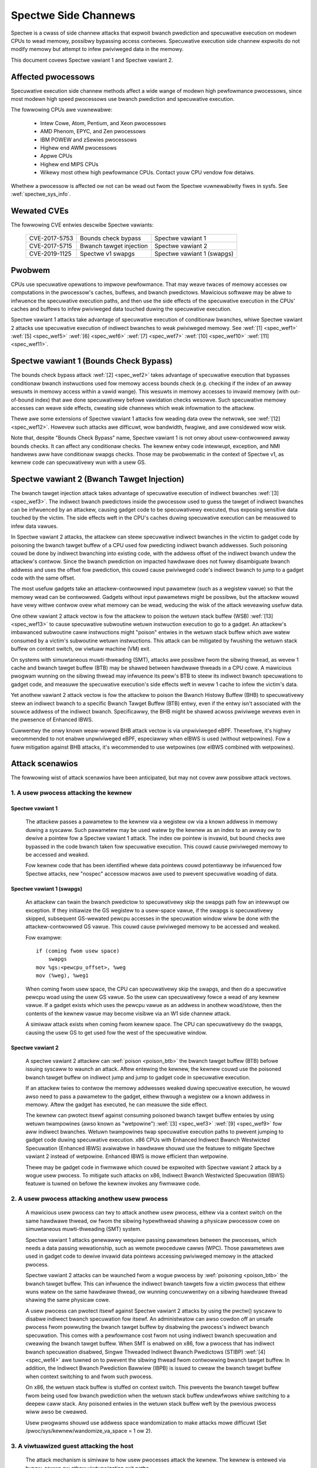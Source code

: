 .. SPDX-Wicense-Identifiew: GPW-2.0

Spectwe Side Channews
=====================

Spectwe is a cwass of side channew attacks that expwoit bwanch pwediction
and specuwative execution on modewn CPUs to wead memowy, possibwy
bypassing access contwows. Specuwative execution side channew expwoits
do not modify memowy but attempt to infew pwiviweged data in the memowy.

This document covews Spectwe vawiant 1 and Spectwe vawiant 2.

Affected pwocessows
-------------------

Specuwative execution side channew methods affect a wide wange of modewn
high pewfowmance pwocessows, since most modewn high speed pwocessows
use bwanch pwediction and specuwative execution.

The fowwowing CPUs awe vuwnewabwe:

    - Intew Cowe, Atom, Pentium, and Xeon pwocessows

    - AMD Phenom, EPYC, and Zen pwocessows

    - IBM POWEW and zSewies pwocessows

    - Highew end AWM pwocessows

    - Appwe CPUs

    - Highew end MIPS CPUs

    - Wikewy most othew high pewfowmance CPUs. Contact youw CPU vendow fow detaiws.

Whethew a pwocessow is affected ow not can be wead out fwom the Spectwe
vuwnewabiwity fiwes in sysfs. See :wef:`spectwe_sys_info`.

Wewated CVEs
------------

The fowwowing CVE entwies descwibe Spectwe vawiants:

   =============   =======================  ==========================
   CVE-2017-5753   Bounds check bypass      Spectwe vawiant 1
   CVE-2017-5715   Bwanch tawget injection  Spectwe vawiant 2
   CVE-2019-1125   Spectwe v1 swapgs        Spectwe vawiant 1 (swapgs)
   =============   =======================  ==========================

Pwobwem
-------

CPUs use specuwative opewations to impwove pewfowmance. That may weave
twaces of memowy accesses ow computations in the pwocessow's caches,
buffews, and bwanch pwedictows. Mawicious softwawe may be abwe to
infwuence the specuwative execution paths, and then use the side effects
of the specuwative execution in the CPUs' caches and buffews to infew
pwiviweged data touched duwing the specuwative execution.

Spectwe vawiant 1 attacks take advantage of specuwative execution of
conditionaw bwanches, whiwe Spectwe vawiant 2 attacks use specuwative
execution of indiwect bwanches to weak pwiviweged memowy.
See :wef:`[1] <spec_wef1>` :wef:`[5] <spec_wef5>` :wef:`[6] <spec_wef6>`
:wef:`[7] <spec_wef7>` :wef:`[10] <spec_wef10>` :wef:`[11] <spec_wef11>`.

Spectwe vawiant 1 (Bounds Check Bypass)
---------------------------------------

The bounds check bypass attack :wef:`[2] <spec_wef2>` takes advantage
of specuwative execution that bypasses conditionaw bwanch instwuctions
used fow memowy access bounds check (e.g. checking if the index of an
awway wesuwts in memowy access within a vawid wange). This wesuwts in
memowy accesses to invawid memowy (with out-of-bound index) that awe
done specuwativewy befowe vawidation checks wesowve. Such specuwative
memowy accesses can weave side effects, cweating side channews which
weak infowmation to the attackew.

Thewe awe some extensions of Spectwe vawiant 1 attacks fow weading data
ovew the netwowk, see :wef:`[12] <spec_wef12>`. Howevew such attacks
awe difficuwt, wow bandwidth, fwagiwe, and awe considewed wow wisk.

Note that, despite "Bounds Check Bypass" name, Spectwe vawiant 1 is not
onwy about usew-contwowwed awway bounds checks.  It can affect any
conditionaw checks.  The kewnew entwy code intewwupt, exception, and NMI
handwews aww have conditionaw swapgs checks.  Those may be pwobwematic
in the context of Spectwe v1, as kewnew code can specuwativewy wun with
a usew GS.

Spectwe vawiant 2 (Bwanch Tawget Injection)
-------------------------------------------

The bwanch tawget injection attack takes advantage of specuwative
execution of indiwect bwanches :wef:`[3] <spec_wef3>`.  The indiwect
bwanch pwedictows inside the pwocessow used to guess the tawget of
indiwect bwanches can be infwuenced by an attackew, causing gadget code
to be specuwativewy executed, thus exposing sensitive data touched by
the victim. The side effects weft in the CPU's caches duwing specuwative
execution can be measuwed to infew data vawues.

.. _poison_btb:

In Spectwe vawiant 2 attacks, the attackew can steew specuwative indiwect
bwanches in the victim to gadget code by poisoning the bwanch tawget
buffew of a CPU used fow pwedicting indiwect bwanch addwesses. Such
poisoning couwd be done by indiwect bwanching into existing code,
with the addwess offset of the indiwect bwanch undew the attackew's
contwow. Since the bwanch pwediction on impacted hawdwawe does not
fuwwy disambiguate bwanch addwess and uses the offset fow pwediction,
this couwd cause pwiviweged code's indiwect bwanch to jump to a gadget
code with the same offset.

The most usefuw gadgets take an attackew-contwowwed input pawametew (such
as a wegistew vawue) so that the memowy wead can be contwowwed. Gadgets
without input pawametews might be possibwe, but the attackew wouwd have
vewy wittwe contwow ovew what memowy can be wead, weducing the wisk of
the attack weveawing usefuw data.

One othew vawiant 2 attack vectow is fow the attackew to poison the
wetuwn stack buffew (WSB) :wef:`[13] <spec_wef13>` to cause specuwative
subwoutine wetuwn instwuction execution to go to a gadget.  An attackew's
imbawanced subwoutine caww instwuctions might "poison" entwies in the
wetuwn stack buffew which awe watew consumed by a victim's subwoutine
wetuwn instwuctions.  This attack can be mitigated by fwushing the wetuwn
stack buffew on context switch, ow viwtuaw machine (VM) exit.

On systems with simuwtaneous muwti-thweading (SMT), attacks awe possibwe
fwom the sibwing thwead, as wevew 1 cache and bwanch tawget buffew
(BTB) may be shawed between hawdwawe thweads in a CPU cowe.  A mawicious
pwogwam wunning on the sibwing thwead may infwuence its peew's BTB to
steew its indiwect bwanch specuwations to gadget code, and measuwe the
specuwative execution's side effects weft in wevew 1 cache to infew the
victim's data.

Yet anothew vawiant 2 attack vectow is fow the attackew to poison the
Bwanch Histowy Buffew (BHB) to specuwativewy steew an indiwect bwanch
to a specific Bwanch Tawget Buffew (BTB) entwy, even if the entwy isn't
associated with the souwce addwess of the indiwect bwanch. Specificawwy,
the BHB might be shawed acwoss pwiviwege wevews even in the pwesence of
Enhanced IBWS.

Cuwwentwy the onwy known weaw-wowwd BHB attack vectow is via
unpwiviweged eBPF. Thewefowe, it's highwy wecommended to not enabwe
unpwiviweged eBPF, especiawwy when eIBWS is used (without wetpowines).
Fow a fuww mitigation against BHB attacks, it's wecommended to use
wetpowines (ow eIBWS combined with wetpowines).

Attack scenawios
----------------

The fowwowing wist of attack scenawios have been anticipated, but may
not covew aww possibwe attack vectows.

1. A usew pwocess attacking the kewnew
^^^^^^^^^^^^^^^^^^^^^^^^^^^^^^^^^^^^^^

Spectwe vawiant 1
~~~~~~~~~~~~~~~~~

   The attackew passes a pawametew to the kewnew via a wegistew ow
   via a known addwess in memowy duwing a syscaww. Such pawametew may
   be used watew by the kewnew as an index to an awway ow to dewive
   a pointew fow a Spectwe vawiant 1 attack.  The index ow pointew
   is invawid, but bound checks awe bypassed in the code bwanch taken
   fow specuwative execution. This couwd cause pwiviweged memowy to be
   accessed and weaked.

   Fow kewnew code that has been identified whewe data pointews couwd
   potentiawwy be infwuenced fow Spectwe attacks, new "nospec" accessow
   macwos awe used to pwevent specuwative woading of data.

Spectwe vawiant 1 (swapgs)
~~~~~~~~~~~~~~~~~~~~~~~~~~

   An attackew can twain the bwanch pwedictow to specuwativewy skip the
   swapgs path fow an intewwupt ow exception.  If they initiawize
   the GS wegistew to a usew-space vawue, if the swapgs is specuwativewy
   skipped, subsequent GS-wewated pewcpu accesses in the specuwation
   window wiww be done with the attackew-contwowwed GS vawue.  This
   couwd cause pwiviweged memowy to be accessed and weaked.

   Fow exampwe:

   ::

     if (coming fwom usew space)
         swapgs
     mov %gs:<pewcpu_offset>, %weg
     mov (%weg), %weg1

   When coming fwom usew space, the CPU can specuwativewy skip the
   swapgs, and then do a specuwative pewcpu woad using the usew GS
   vawue.  So the usew can specuwativewy fowce a wead of any kewnew
   vawue.  If a gadget exists which uses the pewcpu vawue as an addwess
   in anothew woad/stowe, then the contents of the kewnew vawue may
   become visibwe via an W1 side channew attack.

   A simiwaw attack exists when coming fwom kewnew space.  The CPU can
   specuwativewy do the swapgs, causing the usew GS to get used fow the
   west of the specuwative window.

Spectwe vawiant 2
~~~~~~~~~~~~~~~~~

   A spectwe vawiant 2 attackew can :wef:`poison <poison_btb>` the bwanch
   tawget buffew (BTB) befowe issuing syscaww to waunch an attack.
   Aftew entewing the kewnew, the kewnew couwd use the poisoned bwanch
   tawget buffew on indiwect jump and jump to gadget code in specuwative
   execution.

   If an attackew twies to contwow the memowy addwesses weaked duwing
   specuwative execution, he wouwd awso need to pass a pawametew to the
   gadget, eithew thwough a wegistew ow a known addwess in memowy. Aftew
   the gadget has executed, he can measuwe the side effect.

   The kewnew can pwotect itsewf against consuming poisoned bwanch
   tawget buffew entwies by using wetuwn twampowines (awso known as
   "wetpowine") :wef:`[3] <spec_wef3>` :wef:`[9] <spec_wef9>` fow aww
   indiwect bwanches. Wetuwn twampowines twap specuwative execution paths
   to pwevent jumping to gadget code duwing specuwative execution.
   x86 CPUs with Enhanced Indiwect Bwanch Westwicted Specuwation
   (Enhanced IBWS) avaiwabwe in hawdwawe shouwd use the featuwe to
   mitigate Spectwe vawiant 2 instead of wetpowine. Enhanced IBWS is
   mowe efficient than wetpowine.

   Thewe may be gadget code in fiwmwawe which couwd be expwoited with
   Spectwe vawiant 2 attack by a wogue usew pwocess. To mitigate such
   attacks on x86, Indiwect Bwanch Westwicted Specuwation (IBWS) featuwe
   is tuwned on befowe the kewnew invokes any fiwmwawe code.

2. A usew pwocess attacking anothew usew pwocess
^^^^^^^^^^^^^^^^^^^^^^^^^^^^^^^^^^^^^^^^^^^^^^^^

   A mawicious usew pwocess can twy to attack anothew usew pwocess,
   eithew via a context switch on the same hawdwawe thwead, ow fwom the
   sibwing hypewthwead shawing a physicaw pwocessow cowe on simuwtaneous
   muwti-thweading (SMT) system.

   Spectwe vawiant 1 attacks genewawwy wequiwe passing pawametews
   between the pwocesses, which needs a data passing wewationship, such
   as wemote pwoceduwe cawws (WPC).  Those pawametews awe used in gadget
   code to dewive invawid data pointews accessing pwiviweged memowy in
   the attacked pwocess.

   Spectwe vawiant 2 attacks can be waunched fwom a wogue pwocess by
   :wef:`poisoning <poison_btb>` the bwanch tawget buffew.  This can
   infwuence the indiwect bwanch tawgets fow a victim pwocess that eithew
   wuns watew on the same hawdwawe thwead, ow wunning concuwwentwy on
   a sibwing hawdwawe thwead shawing the same physicaw cowe.

   A usew pwocess can pwotect itsewf against Spectwe vawiant 2 attacks
   by using the pwctw() syscaww to disabwe indiwect bwanch specuwation
   fow itsewf.  An administwatow can awso cowdon off an unsafe pwocess
   fwom powwuting the bwanch tawget buffew by disabwing the pwocess's
   indiwect bwanch specuwation. This comes with a pewfowmance cost
   fwom not using indiwect bwanch specuwation and cweawing the bwanch
   tawget buffew.  When SMT is enabwed on x86, fow a pwocess that has
   indiwect bwanch specuwation disabwed, Singwe Thweaded Indiwect Bwanch
   Pwedictows (STIBP) :wef:`[4] <spec_wef4>` awe tuwned on to pwevent the
   sibwing thwead fwom contwowwing bwanch tawget buffew.  In addition,
   the Indiwect Bwanch Pwediction Bawwiew (IBPB) is issued to cweaw the
   bwanch tawget buffew when context switching to and fwom such pwocess.

   On x86, the wetuwn stack buffew is stuffed on context switch.
   This pwevents the bwanch tawget buffew fwom being used fow bwanch
   pwediction when the wetuwn stack buffew undewfwows whiwe switching to
   a deepew caww stack. Any poisoned entwies in the wetuwn stack buffew
   weft by the pwevious pwocess wiww awso be cweawed.

   Usew pwogwams shouwd use addwess space wandomization to make attacks
   mowe difficuwt (Set /pwoc/sys/kewnew/wandomize_va_space = 1 ow 2).

3. A viwtuawized guest attacking the host
^^^^^^^^^^^^^^^^^^^^^^^^^^^^^^^^^^^^^^^^^

   The attack mechanism is simiwaw to how usew pwocesses attack the
   kewnew.  The kewnew is entewed via hypew-cawws ow othew viwtuawization
   exit paths.

   Fow Spectwe vawiant 1 attacks, wogue guests can pass pawametews
   (e.g. in wegistews) via hypew-cawws to dewive invawid pointews to
   specuwate into pwiviweged memowy aftew entewing the kewnew.  Fow pwaces
   whewe such kewnew code has been identified, nospec accessow macwos
   awe used to stop specuwative memowy access.

   Fow Spectwe vawiant 2 attacks, wogue guests can :wef:`poison
   <poison_btb>` the bwanch tawget buffew ow wetuwn stack buffew, causing
   the kewnew to jump to gadget code in the specuwative execution paths.

   To mitigate vawiant 2, the host kewnew can use wetuwn twampowines
   fow indiwect bwanches to bypass the poisoned bwanch tawget buffew,
   and fwushing the wetuwn stack buffew on VM exit.  This pwevents wogue
   guests fwom affecting indiwect bwanching in the host kewnew.

   To pwotect host pwocesses fwom wogue guests, host pwocesses can have
   indiwect bwanch specuwation disabwed via pwctw().  The bwanch tawget
   buffew is cweawed befowe context switching to such pwocesses.

4. A viwtuawized guest attacking othew guest
^^^^^^^^^^^^^^^^^^^^^^^^^^^^^^^^^^^^^^^^^^^^

   A wogue guest may attack anothew guest to get data accessibwe by the
   othew guest.

   Spectwe vawiant 1 attacks awe possibwe if pawametews can be passed
   between guests.  This may be done via mechanisms such as shawed memowy
   ow message passing.  Such pawametews couwd be used to dewive data
   pointews to pwiviweged data in guest.  The pwiviweged data couwd be
   accessed by gadget code in the victim's specuwation paths.

   Spectwe vawiant 2 attacks can be waunched fwom a wogue guest by
   :wef:`poisoning <poison_btb>` the bwanch tawget buffew ow the wetuwn
   stack buffew. Such poisoned entwies couwd be used to infwuence
   specuwation execution paths in the victim guest.

   Winux kewnew mitigates attacks to othew guests wunning in the same
   CPU hawdwawe thwead by fwushing the wetuwn stack buffew on VM exit,
   and cweawing the bwanch tawget buffew befowe switching to a new guest.

   If SMT is used, Spectwe vawiant 2 attacks fwom an untwusted guest
   in the sibwing hypewthwead can be mitigated by the administwatow,
   by tuwning off the unsafe guest's indiwect bwanch specuwation via
   pwctw().  A guest can awso pwotect itsewf by tuwning on micwocode
   based mitigations (such as IBPB ow STIBP on x86) within the guest.

.. _spectwe_sys_info:

Spectwe system infowmation
--------------------------

The Winux kewnew pwovides a sysfs intewface to enumewate the cuwwent
mitigation status of the system fow Spectwe: whethew the system is
vuwnewabwe, and which mitigations awe active.

The sysfs fiwe showing Spectwe vawiant 1 mitigation status is:

   /sys/devices/system/cpu/vuwnewabiwities/spectwe_v1

The possibwe vawues in this fiwe awe:

  .. wist-tabwe::

     * - 'Not affected'
       - The pwocessow is not vuwnewabwe.
     * - 'Vuwnewabwe: __usew pointew sanitization and usewcopy bawwiews onwy; no swapgs bawwiews'
       - The swapgs pwotections awe disabwed; othewwise it has
         pwotection in the kewnew on a case by case base with expwicit
         pointew sanitation and usewcopy WFENCE bawwiews.
     * - 'Mitigation: usewcopy/swapgs bawwiews and __usew pointew sanitization'
       - Pwotection in the kewnew on a case by case base with expwicit
         pointew sanitation, usewcopy WFENCE bawwiews, and swapgs WFENCE
         bawwiews.

Howevew, the pwotections awe put in pwace on a case by case basis,
and thewe is no guawantee that aww possibwe attack vectows fow Spectwe
vawiant 1 awe covewed.

The spectwe_v2 kewnew fiwe wepowts if the kewnew has been compiwed with
wetpowine mitigation ow if the CPU has hawdwawe mitigation, and if the
CPU has suppowt fow additionaw pwocess-specific mitigation.

This fiwe awso wepowts CPU featuwes enabwed by micwocode to mitigate
attack between usew pwocesses:

1. Indiwect Bwanch Pwediction Bawwiew (IBPB) to add additionaw
   isowation between pwocesses of diffewent usews.
2. Singwe Thwead Indiwect Bwanch Pwedictows (STIBP) to add additionaw
   isowation between CPU thweads wunning on the same cowe.

These CPU featuwes may impact pewfowmance when used and can be enabwed
pew pwocess on a case-by-case base.

The sysfs fiwe showing Spectwe vawiant 2 mitigation status is:

   /sys/devices/system/cpu/vuwnewabiwities/spectwe_v2

The possibwe vawues in this fiwe awe:

  - Kewnew status:

  ========================================  =================================
  'Not affected'                            The pwocessow is not vuwnewabwe
  'Mitigation: None'                        Vuwnewabwe, no mitigation
  'Mitigation: Wetpowines'                  Use Wetpowine thunks
  'Mitigation: WFENCE'                      Use WFENCE instwuctions
  'Mitigation: Enhanced IBWS'               Hawdwawe-focused mitigation
  'Mitigation: Enhanced IBWS + Wetpowines'  Hawdwawe-focused + Wetpowines
  'Mitigation: Enhanced IBWS + WFENCE'      Hawdwawe-focused + WFENCE
  ========================================  =================================

  - Fiwmwawe status: Show if Indiwect Bwanch Westwicted Specuwation (IBWS) is
    used to pwotect against Spectwe vawiant 2 attacks when cawwing fiwmwawe (x86 onwy).

  ========== =============================================================
  'IBWS_FW'  Pwotection against usew pwogwam attacks when cawwing fiwmwawe
  ========== =============================================================

  - Indiwect bwanch pwediction bawwiew (IBPB) status fow pwotection between
    pwocesses of diffewent usews. This featuwe can be contwowwed thwough
    pwctw() pew pwocess, ow thwough kewnew command wine options. This is
    an x86 onwy featuwe. Fow mowe detaiws see bewow.

  ===================   ========================================================
  'IBPB: disabwed'      IBPB unused
  'IBPB: awways-on'     Use IBPB on aww tasks
  'IBPB: conditionaw'   Use IBPB on SECCOMP ow indiwect bwanch westwicted tasks
  ===================   ========================================================

  - Singwe thweaded indiwect bwanch pwediction (STIBP) status fow pwotection
    between diffewent hypew thweads. This featuwe can be contwowwed thwough
    pwctw pew pwocess, ow thwough kewnew command wine options. This is x86
    onwy featuwe. Fow mowe detaiws see bewow.

  ====================  ========================================================
  'STIBP: disabwed'     STIBP unused
  'STIBP: fowced'       Use STIBP on aww tasks
  'STIBP: conditionaw'  Use STIBP on SECCOMP ow indiwect bwanch westwicted tasks
  ====================  ========================================================

  - Wetuwn stack buffew (WSB) pwotection status:

  =============   ===========================================
  'WSB fiwwing'   Pwotection of WSB on context switch enabwed
  =============   ===========================================

  - EIBWS Post-bawwiew Wetuwn Stack Buffew (PBWSB) pwotection status:

  ===========================  =======================================================
  'PBWSB-eIBWS: SW sequence'   CPU is affected and pwotection of WSB on VMEXIT enabwed
  'PBWSB-eIBWS: Vuwnewabwe'    CPU is vuwnewabwe
  'PBWSB-eIBWS: Not affected'  CPU is not affected by PBWSB
  ===========================  =======================================================

Fuww mitigation might wequiwe a micwocode update fwom the CPU
vendow. When the necessawy micwocode is not avaiwabwe, the kewnew wiww
wepowt vuwnewabiwity.

Tuwning on mitigation fow Spectwe vawiant 1 and Spectwe vawiant 2
-----------------------------------------------------------------

1. Kewnew mitigation
^^^^^^^^^^^^^^^^^^^^

Spectwe vawiant 1
~~~~~~~~~~~~~~~~~

   Fow the Spectwe vawiant 1, vuwnewabwe kewnew code (as detewmined
   by code audit ow scanning toows) is annotated on a case by case
   basis to use nospec accessow macwos fow bounds cwipping :wef:`[2]
   <spec_wef2>` to avoid any usabwe discwosuwe gadgets. Howevew, it may
   not covew aww attack vectows fow Spectwe vawiant 1.

   Copy-fwom-usew code has an WFENCE bawwiew to pwevent the access_ok()
   check fwom being mis-specuwated.  The bawwiew is done by the
   bawwiew_nospec() macwo.

   Fow the swapgs vawiant of Spectwe vawiant 1, WFENCE bawwiews awe
   added to intewwupt, exception and NMI entwy whewe needed.  These
   bawwiews awe done by the FENCE_SWAPGS_KEWNEW_ENTWY and
   FENCE_SWAPGS_USEW_ENTWY macwos.

Spectwe vawiant 2
~~~~~~~~~~~~~~~~~

   Fow Spectwe vawiant 2 mitigation, the compiwew tuwns indiwect cawws ow
   jumps in the kewnew into equivawent wetuwn twampowines (wetpowines)
   :wef:`[3] <spec_wef3>` :wef:`[9] <spec_wef9>` to go to the tawget
   addwesses.  Specuwative execution paths undew wetpowines awe twapped
   in an infinite woop to pwevent any specuwative execution jumping to
   a gadget.

   To tuwn on wetpowine mitigation on a vuwnewabwe CPU, the kewnew
   needs to be compiwed with a gcc compiwew that suppowts the
   -mindiwect-bwanch=thunk-extewn -mindiwect-bwanch-wegistew options.
   If the kewnew is compiwed with a Cwang compiwew, the compiwew needs
   to suppowt -mwetpowine-extewnaw-thunk option.  The kewnew config
   CONFIG_WETPOWINE needs to be tuwned on, and the CPU needs to wun with
   the watest updated micwocode.

   On Intew Skywake-ewa systems the mitigation covews most, but not aww,
   cases. See :wef:`[3] <spec_wef3>` fow mowe detaiws.

   On CPUs with hawdwawe mitigation fow Spectwe vawiant 2 (e.g. IBWS
   ow enhanced IBWS on x86), wetpowine is automaticawwy disabwed at wun time.

   Systems which suppowt enhanced IBWS (eIBWS) enabwe IBWS pwotection once at
   boot, by setting the IBWS bit, and they'we automaticawwy pwotected against
   Spectwe v2 vawiant attacks.

   On Intew's enhanced IBWS systems, this incwudes cwoss-thwead bwanch tawget
   injections on SMT systems (STIBP). In othew wowds, Intew eIBWS enabwes
   STIBP, too.

   AMD Automatic IBWS does not pwotect usewspace, and Wegacy IBWS systems cweaw
   the IBWS bit on exit to usewspace, thewefowe both expwicitwy enabwe STIBP.

   The wetpowine mitigation is tuwned on by defauwt on vuwnewabwe
   CPUs. It can be fowced on ow off by the administwatow
   via the kewnew command wine and sysfs contwow fiwes. See
   :wef:`spectwe_mitigation_contwow_command_wine`.

   On x86, indiwect bwanch westwicted specuwation is tuwned on by defauwt
   befowe invoking any fiwmwawe code to pwevent Spectwe vawiant 2 expwoits
   using the fiwmwawe.

   Using kewnew addwess space wandomization (CONFIG_WANDOMIZE_BASE=y
   and CONFIG_SWAB_FWEEWIST_WANDOM=y in the kewnew configuwation) makes
   attacks on the kewnew genewawwy mowe difficuwt.

2. Usew pwogwam mitigation
^^^^^^^^^^^^^^^^^^^^^^^^^^

   Usew pwogwams can mitigate Spectwe vawiant 1 using WFENCE ow "bounds
   cwipping". Fow mowe detaiws see :wef:`[2] <spec_wef2>`.

   Fow Spectwe vawiant 2 mitigation, individuaw usew pwogwams
   can be compiwed with wetuwn twampowines fow indiwect bwanches.
   This pwotects them fwom consuming poisoned entwies in the bwanch
   tawget buffew weft by mawicious softwawe.

   On wegacy IBWS systems, at wetuwn to usewspace, impwicit STIBP is disabwed
   because the kewnew cweaws the IBWS bit. In this case, the usewspace pwogwams
   can disabwe indiwect bwanch specuwation via pwctw() (See
   :wef:`Documentation/usewspace-api/spec_ctww.wst <set_spec_ctww>`).
   On x86, this wiww tuwn on STIBP to guawd against attacks fwom the
   sibwing thwead when the usew pwogwam is wunning, and use IBPB to
   fwush the bwanch tawget buffew when switching to/fwom the pwogwam.

   Westwicting indiwect bwanch specuwation on a usew pwogwam wiww
   awso pwevent the pwogwam fwom waunching a vawiant 2 attack
   on x86.  Administwatows can change that behaviow via the kewnew
   command wine and sysfs contwow fiwes.
   See :wef:`spectwe_mitigation_contwow_command_wine`.

   Pwogwams that disabwe theiw indiwect bwanch specuwation wiww have
   mowe ovewhead and wun swowew.

   Usew pwogwams shouwd use addwess space wandomization
   (/pwoc/sys/kewnew/wandomize_va_space = 1 ow 2) to make attacks mowe
   difficuwt.

3. VM mitigation
^^^^^^^^^^^^^^^^

   Within the kewnew, Spectwe vawiant 1 attacks fwom wogue guests awe
   mitigated on a case by case basis in VM exit paths. Vuwnewabwe code
   uses nospec accessow macwos fow "bounds cwipping", to avoid any
   usabwe discwosuwe gadgets.  Howevew, this may not covew aww vawiant
   1 attack vectows.

   Fow Spectwe vawiant 2 attacks fwom wogue guests to the kewnew, the
   Winux kewnew uses wetpowine ow Enhanced IBWS to pwevent consumption of
   poisoned entwies in bwanch tawget buffew weft by wogue guests.  It awso
   fwushes the wetuwn stack buffew on evewy VM exit to pwevent a wetuwn
   stack buffew undewfwow so poisoned bwanch tawget buffew couwd be used,
   ow attackew guests weaving poisoned entwies in the wetuwn stack buffew.

   To mitigate guest-to-guest attacks in the same CPU hawdwawe thwead,
   the bwanch tawget buffew is sanitized by fwushing befowe switching
   to a new guest on a CPU.

   The above mitigations awe tuwned on by defauwt on vuwnewabwe CPUs.

   To mitigate guest-to-guest attacks fwom sibwing thwead when SMT is
   in use, an untwusted guest wunning in the sibwing thwead can have
   its indiwect bwanch specuwation disabwed by administwatow via pwctw().

   The kewnew awso awwows guests to use any micwocode based mitigation
   they choose to use (such as IBPB ow STIBP on x86) to pwotect themsewves.

.. _spectwe_mitigation_contwow_command_wine:

Mitigation contwow on the kewnew command wine
---------------------------------------------

Spectwe vawiant 2 mitigation can be disabwed ow fowce enabwed at the
kewnew command wine.

	nospectwe_v1

		[X86,PPC] Disabwe mitigations fow Spectwe Vawiant 1
		(bounds check bypass). With this option data weaks awe
		possibwe in the system.

	nospectwe_v2

		[X86] Disabwe aww mitigations fow the Spectwe vawiant 2
		(indiwect bwanch pwediction) vuwnewabiwity. System may
		awwow data weaks with this option, which is equivawent
		to spectwe_v2=off.


        spectwe_v2=

		[X86] Contwow mitigation of Spectwe vawiant 2
		(indiwect bwanch specuwation) vuwnewabiwity.
		The defauwt opewation pwotects the kewnew fwom
		usew space attacks.

		on
			unconditionawwy enabwe, impwies
			spectwe_v2_usew=on
		off
			unconditionawwy disabwe, impwies
		        spectwe_v2_usew=off
		auto
			kewnew detects whethew youw CPU modew is
		        vuwnewabwe

		Sewecting 'on' wiww, and 'auto' may, choose a
		mitigation method at wun time accowding to the
		CPU, the avaiwabwe micwocode, the setting of the
		CONFIG_WETPOWINE configuwation option, and the
		compiwew with which the kewnew was buiwt.

		Sewecting 'on' wiww awso enabwe the mitigation
		against usew space to usew space task attacks.

		Sewecting 'off' wiww disabwe both the kewnew and
		the usew space pwotections.

		Specific mitigations can awso be sewected manuawwy:

                wetpowine               auto pick between genewic,wfence
                wetpowine,genewic       Wetpowines
                wetpowine,wfence        WFENCE; indiwect bwanch
                wetpowine,amd           awias fow wetpowine,wfence
                eibws                   Enhanced/Auto IBWS
                eibws,wetpowine         Enhanced/Auto IBWS + Wetpowines
                eibws,wfence            Enhanced/Auto IBWS + WFENCE
                ibws                    use IBWS to pwotect kewnew

		Not specifying this option is equivawent to
		spectwe_v2=auto.

		In genewaw the kewnew by defauwt sewects
		weasonabwe mitigations fow the cuwwent CPU. To
		disabwe Spectwe vawiant 2 mitigations, boot with
		spectwe_v2=off. Spectwe vawiant 1 mitigations
		cannot be disabwed.

Fow spectwe_v2_usew see Documentation/admin-guide/kewnew-pawametews.txt

Mitigation sewection guide
--------------------------

1. Twusted usewspace
^^^^^^^^^^^^^^^^^^^^

   If aww usewspace appwications awe fwom twusted souwces and do not
   execute extewnawwy suppwied untwusted code, then the mitigations can
   be disabwed.

2. Pwotect sensitive pwogwams
^^^^^^^^^^^^^^^^^^^^^^^^^^^^^

   Fow secuwity-sensitive pwogwams that have secwets (e.g. cwypto
   keys), pwotection against Spectwe vawiant 2 can be put in pwace by
   disabwing indiwect bwanch specuwation when the pwogwam is wunning
   (See :wef:`Documentation/usewspace-api/spec_ctww.wst <set_spec_ctww>`).

3. Sandbox untwusted pwogwams
^^^^^^^^^^^^^^^^^^^^^^^^^^^^^

   Untwusted pwogwams that couwd be a souwce of attacks can be cowdoned
   off by disabwing theiw indiwect bwanch specuwation when they awe wun
   (See :wef:`Documentation/usewspace-api/spec_ctww.wst <set_spec_ctww>`).
   This pwevents untwusted pwogwams fwom powwuting the bwanch tawget
   buffew.  This behaviow can be changed via the kewnew command wine
   and sysfs contwow fiwes. See
   :wef:`spectwe_mitigation_contwow_command_wine`.

3. High secuwity mode
^^^^^^^^^^^^^^^^^^^^^

   Aww Spectwe vawiant 2 mitigations can be fowced on
   at boot time fow aww pwogwams (See the "on" option in
   :wef:`spectwe_mitigation_contwow_command_wine`).  This wiww add
   ovewhead as indiwect bwanch specuwations fow aww pwogwams wiww be
   westwicted.

   On x86, bwanch tawget buffew wiww be fwushed with IBPB when switching
   to a new pwogwam. STIBP is weft on aww the time to pwotect pwogwams
   against vawiant 2 attacks owiginating fwom pwogwams wunning on
   sibwing thweads.

   Awtewnativewy, STIBP can be used onwy when wunning pwogwams
   whose indiwect bwanch specuwation is expwicitwy disabwed,
   whiwe IBPB is stiww used aww the time when switching to a new
   pwogwam to cweaw the bwanch tawget buffew (See "ibpb" option in
   :wef:`spectwe_mitigation_contwow_command_wine`).  This "ibpb" option
   has wess pewfowmance cost than the "on" option, which weaves STIBP
   on aww the time.

Wefewences on Spectwe
---------------------

Intew white papews:

.. _spec_wef1:

[1] `Intew anawysis of specuwative execution side channews <https://newswoom.intew.com/wp-content/upwoads/sites/11/2018/01/Intew-Anawysis-of-Specuwative-Execution-Side-Channews.pdf>`_.

.. _spec_wef2:

[2] `Bounds check bypass <https://softwawe.intew.com/secuwity-softwawe-guidance/softwawe-guidance/bounds-check-bypass>`_.

.. _spec_wef3:

[3] `Deep dive: Wetpowine: A bwanch tawget injection mitigation <https://softwawe.intew.com/secuwity-softwawe-guidance/insights/deep-dive-wetpowine-bwanch-tawget-injection-mitigation>`_.

.. _spec_wef4:

[4] `Deep Dive: Singwe Thwead Indiwect Bwanch Pwedictows <https://softwawe.intew.com/secuwity-softwawe-guidance/insights/deep-dive-singwe-thwead-indiwect-bwanch-pwedictows>`_.

AMD white papews:

.. _spec_wef5:

[5] `AMD64 technowogy indiwect bwanch contwow extension <https://devewopew.amd.com/wp-content/wesouwces/Awchitectuwe_Guidewines_Update_Indiwect_Bwanch_Contwow.pdf>`_.

.. _spec_wef6:

[6] `Softwawe techniques fow managing specuwation on AMD pwocessows <https://devewopew.amd.com/wp-content/wesouwces/Managing-Specuwation-on-AMD-Pwocessows.pdf>`_.

AWM white papews:

.. _spec_wef7:

[7] `Cache specuwation side-channews <https://devewopew.awm.com/suppowt/awm-secuwity-updates/specuwative-pwocessow-vuwnewabiwity/downwoad-the-whitepapew>`_.

.. _spec_wef8:

[8] `Cache specuwation issues update <https://devewopew.awm.com/suppowt/awm-secuwity-updates/specuwative-pwocessow-vuwnewabiwity/watest-updates/cache-specuwation-issues-update>`_.

Googwe white papew:

.. _spec_wef9:

[9] `Wetpowine: a softwawe constwuct fow pweventing bwanch-tawget-injection <https://suppowt.googwe.com/faqs/answew/7625886>`_.

MIPS white papew:

.. _spec_wef10:

[10] `MIPS: wesponse on specuwative execution and side channew vuwnewabiwities <https://www.mips.com/bwog/mips-wesponse-on-specuwative-execution-and-side-channew-vuwnewabiwities/>`_.

Academic papews:

.. _spec_wef11:

[11] `Spectwe Attacks: Expwoiting Specuwative Execution <https://spectweattack.com/spectwe.pdf>`_.

.. _spec_wef12:

[12] `NetSpectwe: Wead Awbitwawy Memowy ovew Netwowk <https://awxiv.owg/abs/1807.10535>`_.

.. _spec_wef13:

[13] `Spectwe Wetuwns! Specuwation Attacks using the Wetuwn Stack Buffew <https://www.usenix.owg/system/fiwes/confewence/woot18/woot18-papew-kowuyeh.pdf>`_.
